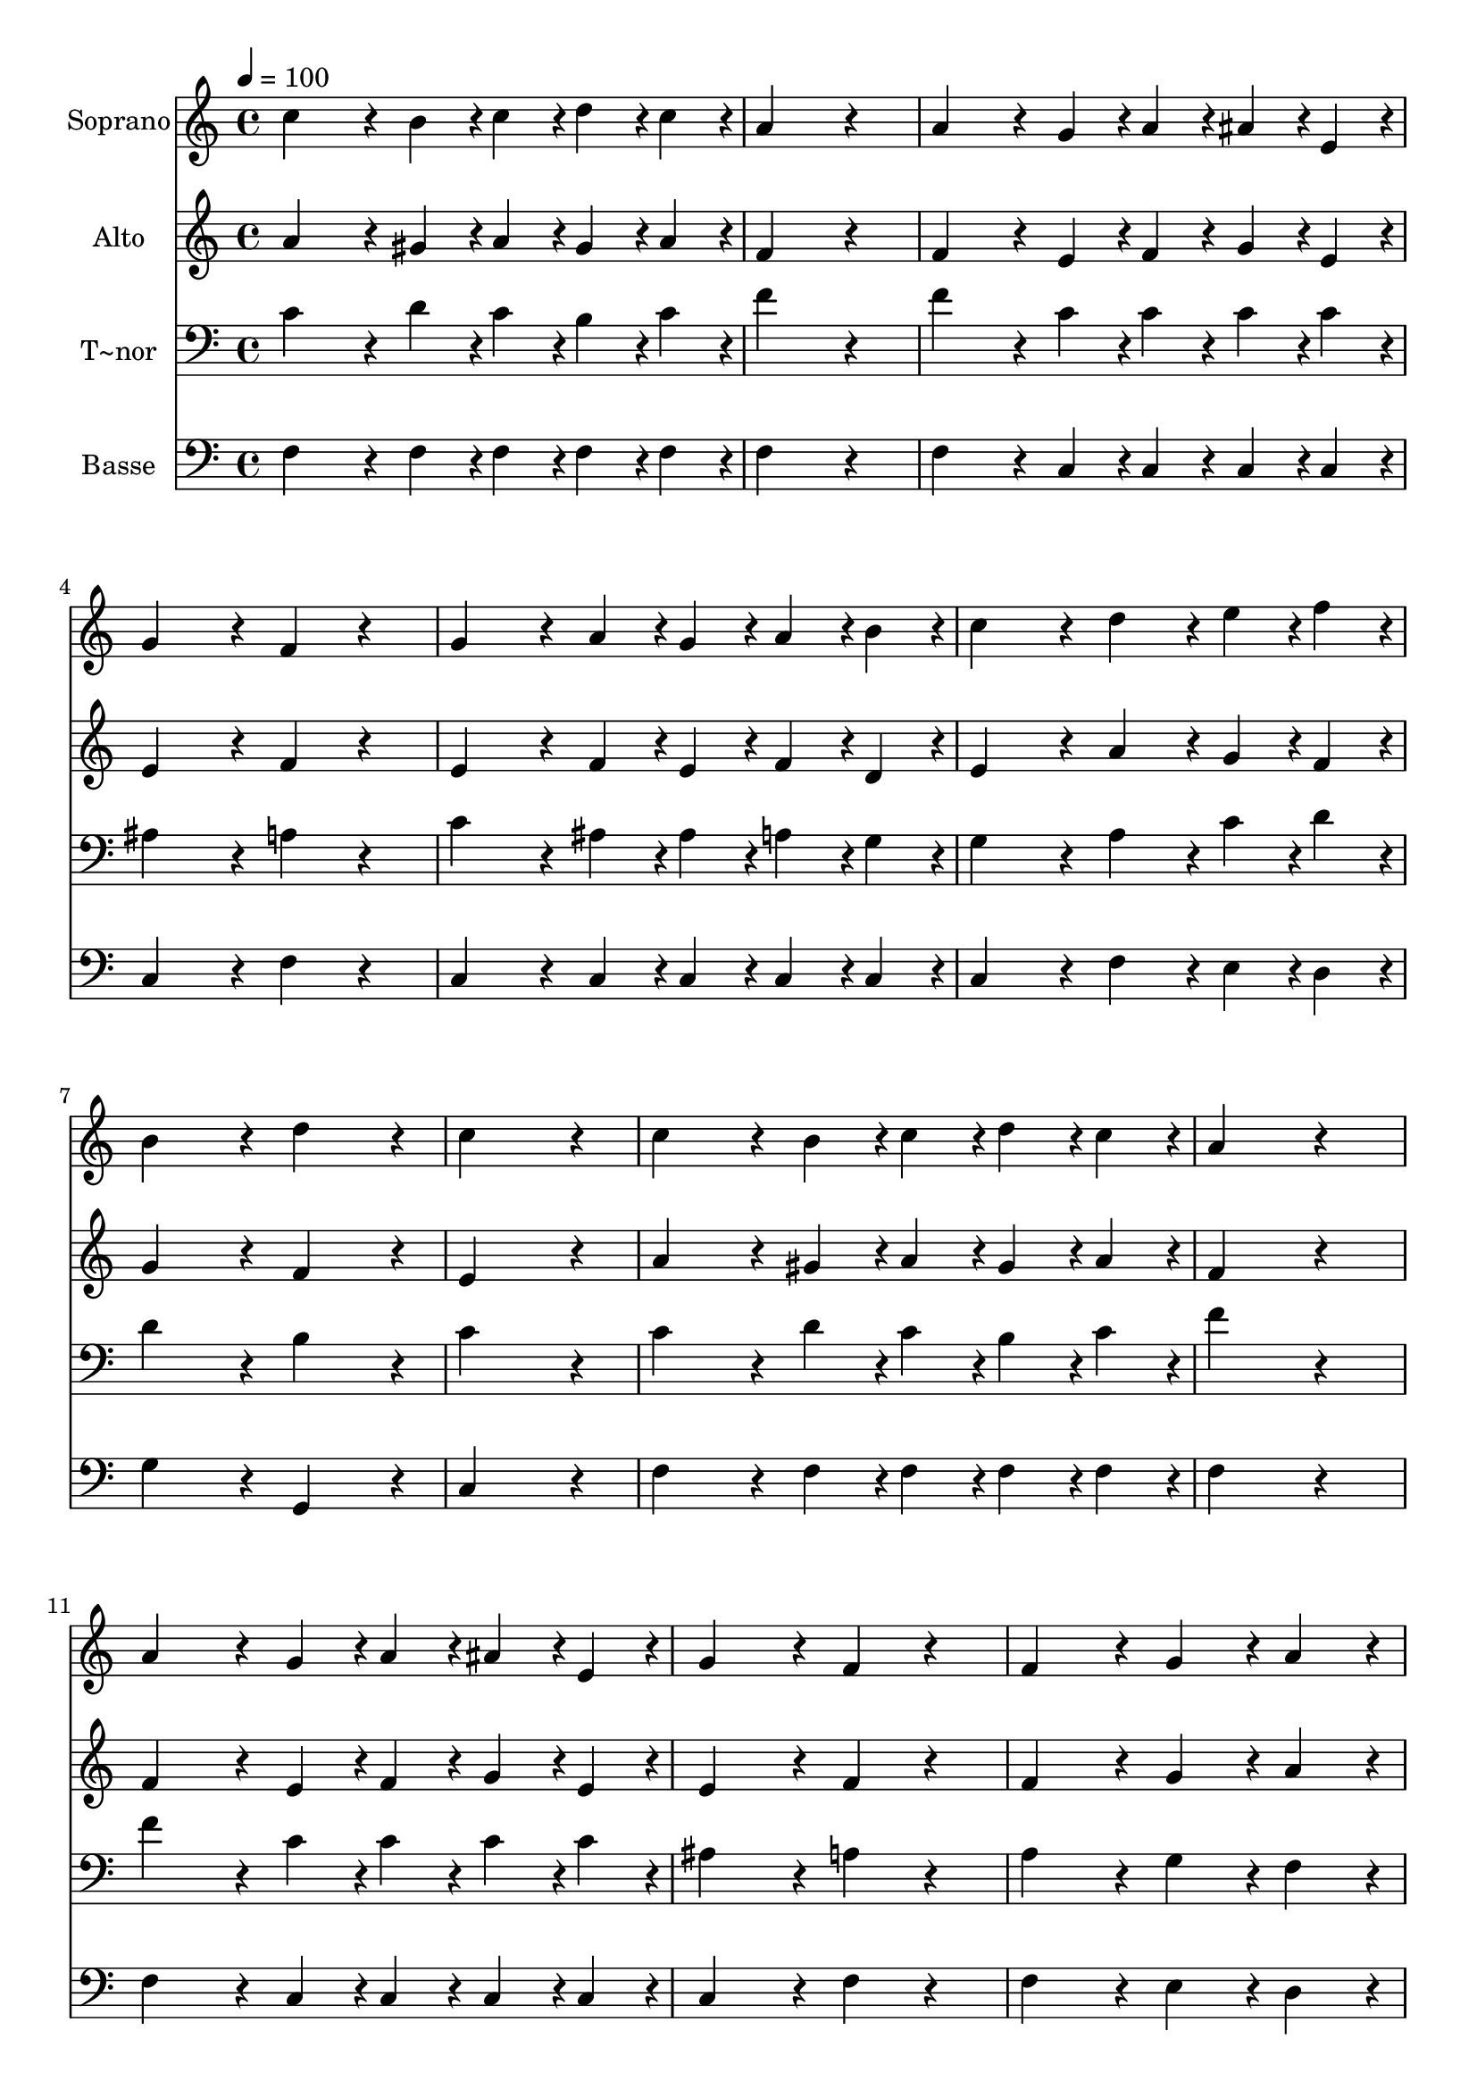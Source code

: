 % Lily was here -- automatically converted by c:/Program Files (x86)/LilyPond/usr/bin/midi2ly.py from output/440.mid
\version "2.14.0"

\layout {
  \context {
    \Voice
    \remove "Note_heads_engraver"
    \consists "Completion_heads_engraver"
    \remove "Rest_engraver"
    \consists "Completion_rest_engraver"
  }
}

trackAchannelA = {
  
  \time 4/4 
  
  \tempo 4 = 100 
  
}

trackA = <<
  \context Voice = voiceA \trackAchannelA
>>


trackBchannelA = {
  
  \set Staff.instrumentName = "Soprano"
  
}

trackBchannelB = \relative c {
  c''4*432/240 r4*48/240 b4*108/240 r4*12/240 c4*108/240 r4*12/240 d4*108/240 
  r4*12/240 c4*108/240 r4*12/240 
  | % 2
  a4*648/240 r4*312/240 
  | % 3
  a4*432/240 r4*48/240 g4*108/240 r4*12/240 a4*108/240 r4*12/240 ais4*108/240 
  r4*12/240 e4*108/240 r4*12/240 
  | % 4
  g4*432/240 r4*48/240 f4*216/240 r4*264/240 
  | % 5
  g4*432/240 r4*48/240 a4*108/240 r4*12/240 g4*108/240 r4*12/240 a4*108/240 
  r4*12/240 b4*108/240 r4*12/240 
  | % 6
  c4*432/240 r4*48/240 d4*216/240 r4*24/240 e4*108/240 r4*12/240 f4*108/240 
  r4*12/240 
  | % 7
  b,4*432/240 r4*48/240 d4*432/240 r4*48/240 
  | % 8
  c4*864/240 r4*96/240 
  | % 9
  c4*432/240 r4*48/240 b4*108/240 r4*12/240 c4*108/240 r4*12/240 d4*108/240 
  r4*12/240 c4*108/240 r4*12/240 
  | % 10
  a4*648/240 r4*312/240 
  | % 11
  a4*432/240 r4*48/240 g4*108/240 r4*12/240 a4*108/240 r4*12/240 ais4*108/240 
  r4*12/240 e4*108/240 r4*12/240 
  | % 12
  g4*432/240 r4*48/240 f4*216/240 r4*264/240 
  | % 13
  f4*432/240 r4*48/240 g4*216/240 r4*24/240 a4*216/240 r4*24/240 
  | % 14
  ais4*432/240 r4*48/240 ais4*432/240 r4*48/240 
  | % 15
  g4*108/240 r4*12/240 g4*108/240 r4*12/240 a4*108/240 r4*12/240 ais4*108/240 
  r4*12/240 c4*216/240 r4*24/240 c4*216/240 r4*24/240 
  | % 16
  a4*648/240 r4*312/240 
  | % 17
  c4*432/240 r4*48/240 f4*216/240 r4*24/240 e4*216/240 r4*24/240 
  | % 18
  d4*432/240 r4*48/240 c4*432/240 r4*48/240 
  | % 19
  a4*108/240 r4*12/240 a4*108/240 r4*12/240 g4*108/240 r4*12/240 a4*108/240 
  r4*12/240 c4*108/240 r4*12/240 a4*108/240 r4*12/240 ais4*108/240 
  r4*12/240 g4*108/240 r4*12/240 
  | % 20
  f4*648/240 
}

trackB = <<
  \context Voice = voiceA \trackBchannelA
  \context Voice = voiceB \trackBchannelB
>>


trackCchannelA = {
  
  \set Staff.instrumentName = "Alto"
  
}

trackCchannelB = \relative c {
  a''4*432/240 r4*48/240 gis4*108/240 r4*12/240 a4*108/240 r4*12/240 gis4*108/240 
  r4*12/240 a4*108/240 r4*12/240 
  | % 2
  f4*648/240 r4*312/240 
  | % 3
  f4*432/240 r4*48/240 e4*108/240 r4*12/240 f4*108/240 r4*12/240 g4*108/240 
  r4*12/240 e4*108/240 r4*12/240 
  | % 4
  e4*432/240 r4*48/240 f4*216/240 r4*264/240 
  | % 5
  e4*432/240 r4*48/240 f4*108/240 r4*12/240 e4*108/240 r4*12/240 f4*108/240 
  r4*12/240 d4*108/240 r4*12/240 
  | % 6
  e4*432/240 r4*48/240 a4*216/240 r4*24/240 g4*108/240 r4*12/240 f4*108/240 
  r4*12/240 
  | % 7
  g4*432/240 r4*48/240 f4*432/240 r4*48/240 
  | % 8
  e4*864/240 r4*96/240 
  | % 9
  a4*432/240 r4*48/240 gis4*108/240 r4*12/240 a4*108/240 r4*12/240 gis4*108/240 
  r4*12/240 a4*108/240 r4*12/240 
  | % 10
  f4*648/240 r4*312/240 
  | % 11
  f4*432/240 r4*48/240 e4*108/240 r4*12/240 f4*108/240 r4*12/240 g4*108/240 
  r4*12/240 e4*108/240 r4*12/240 
  | % 12
  e4*432/240 r4*48/240 f4*216/240 r4*264/240 
  | % 13
  f4*432/240 r4*48/240 g4*216/240 r4*24/240 a4*216/240 r4*24/240 
  | % 14
  d,4*432/240 r4*48/240 g4*216/240 r4*24/240 f4*216/240 r4*24/240 
  | % 15
  e4*108/240 r4*12/240 e4*108/240 r4*12/240 f4*108/240 r4*12/240 g4*108/240 
  r4*12/240 a4*216/240 r4*24/240 a4*216/240 r4*24/240 
  | % 16
  f4*648/240 r4*312/240 
  | % 17
  a4*432/240 r4*48/240 a4*216/240 r4*24/240 a4*216/240 r4*24/240 
  | % 18
  ais4*432/240 r4*48/240 a4*432/240 r4*48/240 
  | % 19
  f4*108/240 r4*12/240 f4*108/240 r4*12/240 e4*108/240 r4*12/240 f4*108/240 
  r4*12/240 a4*108/240 r4*12/240 f4*108/240 r4*12/240 g4*108/240 
  r4*12/240 e4*108/240 r4*12/240 
  | % 20
  f4*648/240 
}

trackC = <<
  \context Voice = voiceA \trackCchannelA
  \context Voice = voiceB \trackCchannelB
>>


trackDchannelA = {
  
  \set Staff.instrumentName = "T~nor"
  
}

trackDchannelB = \relative c {
  c'4*432/240 r4*48/240 d4*108/240 r4*12/240 c4*108/240 r4*12/240 b4*108/240 
  r4*12/240 c4*108/240 r4*12/240 
  | % 2
  f4*648/240 r4*312/240 
  | % 3
  f4*432/240 r4*48/240 c4*108/240 r4*12/240 c4*108/240 r4*12/240 c4*108/240 
  r4*12/240 c4*108/240 r4*12/240 
  | % 4
  ais4*432/240 r4*48/240 a4*216/240 r4*264/240 
  | % 5
  c4*432/240 r4*48/240 ais4*108/240 r4*12/240 ais4*108/240 r4*12/240 a4*108/240 
  r4*12/240 g4*108/240 r4*12/240 
  | % 6
  g4*432/240 r4*48/240 a4*216/240 r4*24/240 c4*108/240 r4*12/240 d4*108/240 
  r4*12/240 
  | % 7
  d4*432/240 r4*48/240 b4*432/240 r4*48/240 
  | % 8
  c4*864/240 r4*96/240 
  | % 9
  c4*432/240 r4*48/240 d4*108/240 r4*12/240 c4*108/240 r4*12/240 b4*108/240 
  r4*12/240 c4*108/240 r4*12/240 
  | % 10
  f4*648/240 r4*312/240 
  | % 11
  f4*432/240 r4*48/240 c4*108/240 r4*12/240 c4*108/240 r4*12/240 c4*108/240 
  r4*12/240 c4*108/240 r4*12/240 
  | % 12
  ais4*432/240 r4*48/240 a4*216/240 r4*264/240 
  | % 13
  a4*432/240 r4*48/240 g4*216/240 r4*24/240 f4*216/240 r4*24/240 
  | % 14
  g4*432/240 r4*48/240 c4*432/240 r4*48/240 
  | % 15
  c4*108/240 r4*12/240 c4*108/240 r4*12/240 c4*108/240 r4*12/240 c4*108/240 
  r4*12/240 c4*216/240 r4*24/240 c4*216/240 r4*24/240 
  | % 16
  c4*648/240 r4*312/240 
  | % 17
  f4*432/240 r4*48/240 c4*216/240 r4*24/240 c4*216/240 r4*24/240 
  | % 18
  f4*432/240 r4*48/240 f4*432/240 r4*48/240 
  | % 19
  c4*108/240 r4*12/240 c4*108/240 r4*12/240 c4*108/240 r4*12/240 c4*108/240 
  r4*12/240 c4*216/240 r4*24/240 c4*108/240 r4*12/240 ais4*108/240 
  r4*12/240 
  | % 20
  a4*648/240 
}

trackD = <<

  \clef bass
  
  \context Voice = voiceA \trackDchannelA
  \context Voice = voiceB \trackDchannelB
>>


trackEchannelA = {
  
  \set Staff.instrumentName = "Basse"
  
}

trackEchannelB = \relative c {
  f4*432/240 r4*48/240 f4*108/240 r4*12/240 f4*108/240 r4*12/240 f4*108/240 
  r4*12/240 f4*108/240 r4*12/240 
  | % 2
  f4*648/240 r4*312/240 
  | % 3
  f4*432/240 r4*48/240 c4*108/240 r4*12/240 c4*108/240 r4*12/240 c4*108/240 
  r4*12/240 c4*108/240 r4*12/240 
  | % 4
  c4*432/240 r4*48/240 f4*216/240 r4*264/240 
  | % 5
  c4*432/240 r4*48/240 c4*108/240 r4*12/240 c4*108/240 r4*12/240 c4*108/240 
  r4*12/240 c4*108/240 r4*12/240 
  | % 6
  c4*432/240 r4*48/240 f4*216/240 r4*24/240 e4*108/240 r4*12/240 d4*108/240 
  r4*12/240 
  | % 7
  g4*432/240 r4*48/240 g,4*432/240 r4*48/240 
  | % 8
  c4*864/240 r4*96/240 
  | % 9
  f4*432/240 r4*48/240 f4*108/240 r4*12/240 f4*108/240 r4*12/240 f4*108/240 
  r4*12/240 f4*108/240 r4*12/240 
  | % 10
  f4*648/240 r4*312/240 
  | % 11
  f4*432/240 r4*48/240 c4*108/240 r4*12/240 c4*108/240 r4*12/240 c4*108/240 
  r4*12/240 c4*108/240 r4*12/240 
  | % 12
  c4*432/240 r4*48/240 f4*216/240 r4*264/240 
  | % 13
  f4*432/240 r4*48/240 e4*216/240 r4*24/240 d4*216/240 r4*24/240 
  | % 14
  ais4*432/240 r4*48/240 g4*432/240 r4*48/240 
  | % 15
  c4*108/240 r4*12/240 c4*108/240 r4*12/240 c4*108/240 r4*12/240 c4*108/240 
  r4*12/240 c4*216/240 r4*24/240 c4*216/240 r4*24/240 
  | % 16
  f4*648/240 r4*312/240 
  | % 17
  f4*432/240 r4*48/240 f4*216/240 r4*24/240 f4*216/240 r4*24/240 
  | % 18
  f4*432/240 r4*48/240 f4*432/240 r4*48/240 
  | % 19
  f4*108/240 r4*12/240 f4*108/240 r4*12/240 c4*108/240 r4*12/240 f4*108/240 
  r4*12/240 c4*216/240 r4*24/240 c4*216/240 r4*24/240 
  | % 20
  f4*648/240 
}

trackE = <<

  \clef bass
  
  \context Voice = voiceA \trackEchannelA
  \context Voice = voiceB \trackEchannelB
>>


\score {
  <<
    \context Staff=trackB \trackA
    \context Staff=trackB \trackB
    \context Staff=trackC \trackA
    \context Staff=trackC \trackC
    \context Staff=trackD \trackA
    \context Staff=trackD \trackD
    \context Staff=trackE \trackA
    \context Staff=trackE \trackE
  >>
  \layout {}
  \midi {}
}
